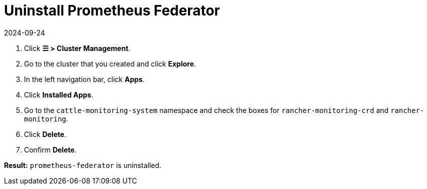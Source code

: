 = Uninstall Prometheus Federator
:page-languages: [en, zh]
:revdate: 2024-09-24
:page-revdate: {revdate}

. Click *☰ > Cluster Management*.
. Go to the cluster that you created and click *Explore*.
. In the left navigation bar, click *Apps*.
. Click *Installed Apps*.
. Go to the `cattle-monitoring-system` namespace and check the boxes for `rancher-monitoring-crd` and `rancher-monitoring`.
. Click *Delete*.
. Confirm *Delete*.

*Result:* `prometheus-federator` is uninstalled.
